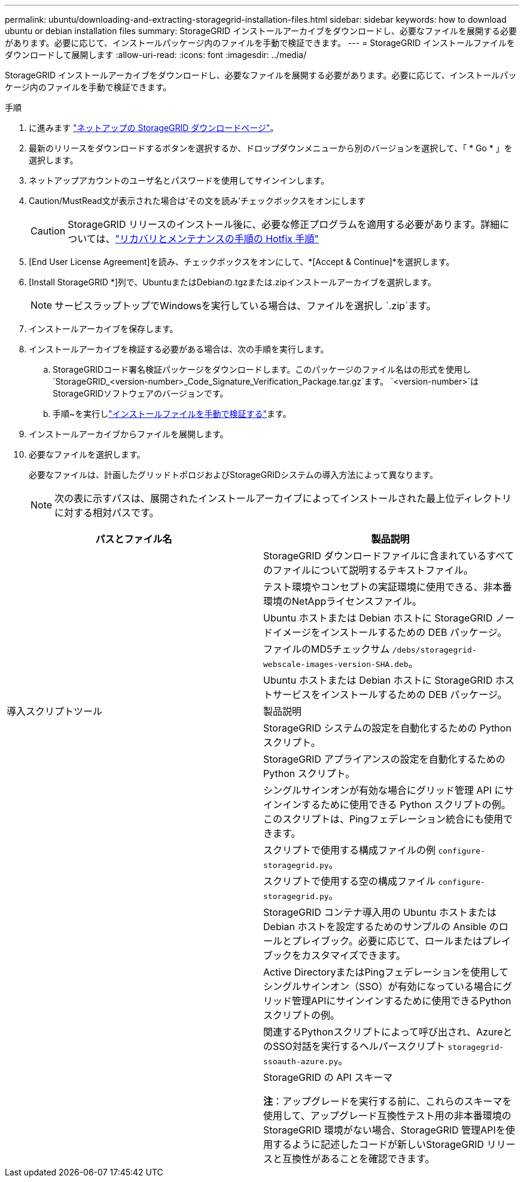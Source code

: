 ---
permalink: ubuntu/downloading-and-extracting-storagegrid-installation-files.html 
sidebar: sidebar 
keywords: how to download ubuntu or debian installation files 
summary: StorageGRID インストールアーカイブをダウンロードし、必要なファイルを展開する必要があります。必要に応じて、インストールパッケージ内のファイルを手動で検証できます。 
---
= StorageGRID インストールファイルをダウンロードして展開します
:allow-uri-read: 
:icons: font
:imagesdir: ../media/


[role="lead"]
StorageGRID インストールアーカイブをダウンロードし、必要なファイルを展開する必要があります。必要に応じて、インストールパッケージ内のファイルを手動で検証できます。

.手順
. に進みます https://mysupport.netapp.com/site/products/all/details/storagegrid/downloads-tab["ネットアップの StorageGRID ダウンロードページ"^]。
. 最新のリリースをダウンロードするボタンを選択するか、ドロップダウンメニューから別のバージョンを選択して、「 * Go * 」を選択します。
. ネットアップアカウントのユーザ名とパスワードを使用してサインインします。
. Caution/MustRead文が表示された場合は'その文を読み'チェックボックスをオンにします
+

CAUTION: StorageGRID リリースのインストール後に、必要な修正プログラムを適用する必要があります。詳細については、link:../maintain/storagegrid-hotfix-procedure.html["リカバリとメンテナンスの手順の Hotfix 手順"]

. [End User License Agreement]を読み、チェックボックスをオンにして、*[Accept & Continue]*を選択します。
. [Install StorageGRID *]列で、UbuntuまたはDebianの.tgzまたは.zipインストールアーカイブを選択します。
+

NOTE: サービスラップトップでWindowsを実行している場合は、ファイルを選択し `.zip`ます。

. インストールアーカイブを保存します。
. [[ubuntu-download-verification-package]]インストールアーカイブを検証する必要がある場合は、次の手順を実行します。
+
.. StorageGRIDコード署名検証パッケージをダウンロードします。このパッケージのファイル名はの形式を使用し `StorageGRID_<version-number>_Code_Signature_Verification_Package.tar.gz`ます。 `<version-number>`はStorageGRIDソフトウェアのバージョンです。
.. 手順~を実行しlink:../ubuntu/download-files-verify.html["インストールファイルを手動で検証する"]ます。


. インストールアーカイブからファイルを展開します。
. 必要なファイルを選択します。
+
必要なファイルは、計画したグリッドトポロジおよびStorageGRIDシステムの導入方法によって異なります。

+

NOTE: 次の表に示すパスは、展開されたインストールアーカイブによってインストールされた最上位ディレクトリに対する相対パスです。



[cols="1a,1a"]
|===
| パスとファイル名 | 製品説明 


| ./debs/README  a| 
StorageGRID ダウンロードファイルに含まれているすべてのファイルについて説明するテキストファイル。



| ./debs/NLF000000.txt  a| 
テスト環境やコンセプトの実証環境に使用できる、非本番環境のNetAppライセンスファイル。



| ./debs/storagegrid-webscale-images-version-SHA.deb  a| 
Ubuntu ホストまたは Debian ホストに StorageGRID ノードイメージをインストールするための DEB パッケージ。



| ./debs/storagegrid-webscale-images-version-SHA.deb.md5  a| 
ファイルのMD5チェックサム `/debs/storagegrid-webscale-images-version-SHA.deb`。



| ./debs/storagegrid-webscale-service-version-SHA.deb  a| 
Ubuntu ホストまたは Debian ホストに StorageGRID ホストサービスをインストールするための DEB パッケージ。



| 導入スクリプトツール | 製品説明 


| ./debs/configure-storagegrid.py  a| 
StorageGRID システムの設定を自動化するための Python スクリプト。



| ./debs/configure-sga.py  a| 
StorageGRID アプライアンスの設定を自動化するための Python スクリプト。



| ./debs/storagegrid-ssoauth.py  a| 
シングルサインオンが有効な場合にグリッド管理 API にサインインするために使用できる Python スクリプトの例。このスクリプトは、Pingフェデレーション統合にも使用できます。



| ./debs/configure -storagegrid-sample.json という形式で指定します  a| 
スクリプトで使用する構成ファイルの例 `configure-storagegrid.py`。



| ./debs/configure -storagegrid-bank.json という形式で実行します  a| 
スクリプトで使用する空の構成ファイル `configure-storagegrid.py`。



| ./debs/extras /Ansible を実行します  a| 
StorageGRID コンテナ導入用の Ubuntu ホストまたは Debian ホストを設定するためのサンプルの Ansible のロールとプレイブック。必要に応じて、ロールまたはプレイブックをカスタマイズできます。



| ./debs/ storagegrid-ssoauth-azure.py  a| 
Active DirectoryまたはPingフェデレーションを使用してシングルサインオン（SSO）が有効になっている場合にグリッド管理APIにサインインするために使用できるPythonスクリプトの例。



| ./debs/storagegrid-ssoauth-azure.js  a| 
関連するPythonスクリプトによって呼び出され、AzureとのSSO対話を実行するヘルパースクリプト `storagegrid-ssoauth-azure.py`。



| ./debs/extra/api-schemas  a| 
StorageGRID の API スキーマ

*注*：アップグレードを実行する前に、これらのスキーマを使用して、アップグレード互換性テスト用の非本番環境のStorageGRID 環境がない場合、StorageGRID 管理APIを使用するように記述したコードが新しいStorageGRID リリースと互換性があることを確認できます。

|===